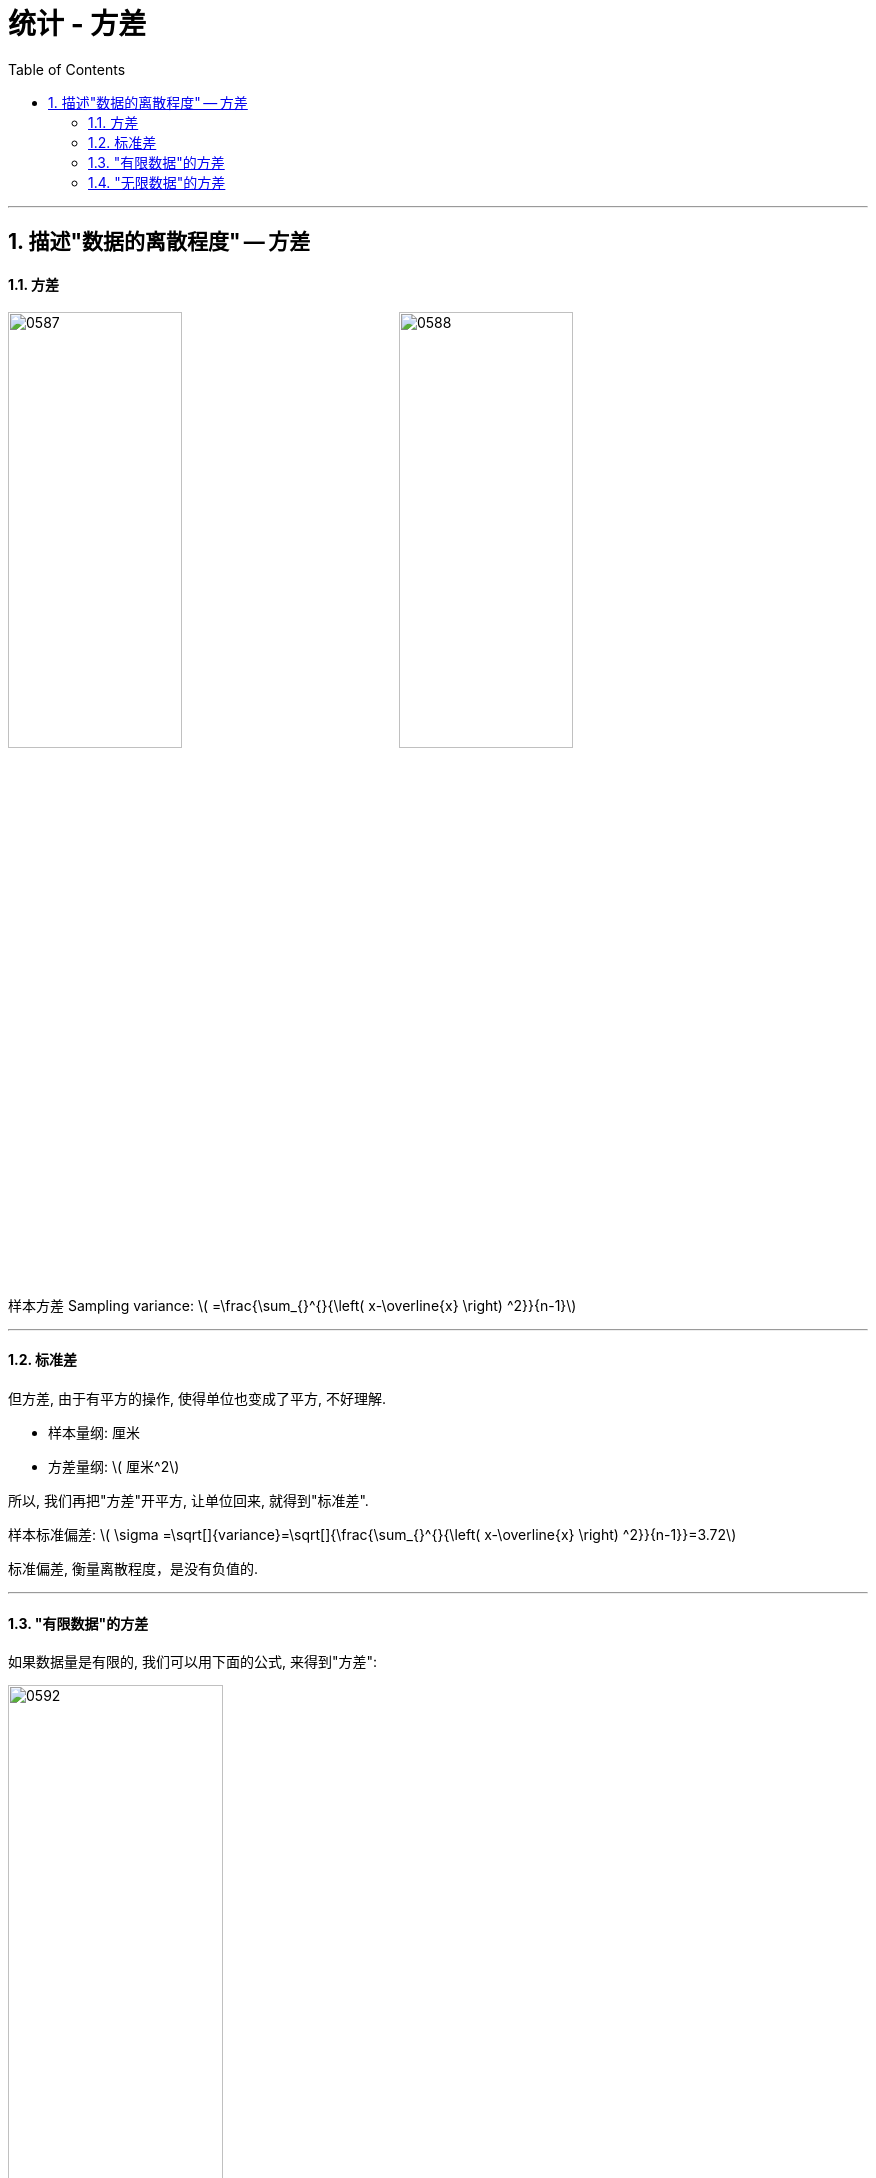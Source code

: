 

= 统计 - 方差
:sectnums:
:toclevels: 3
:toc: left

---

== 描述"数据的离散程度" -- 方差

==== 方差

image:img/0587.png[,45%]
image:img/0588.png[,45%]

样本方差 Sampling variance:  latexmath:[ =\frac{\sum_{}^{}{\left( x-\overline{x} \right) ^2}}{n-1}]

'''

==== 标准差

但方差, 由于有平方的操作, 使得单位也变成了平方, 不好理解.

- 样本量纲: 厘米
- 方差量纲: latexmath:[ 厘米^2]


所以, 我们再把"方差"开平方, 让单位回来, 就得到"标准差".

样本标准偏差: latexmath:[ \sigma =\sqrt[\]{variance}=\sqrt[\]{\frac{\sum_{}^{}{\left( x-\overline{x} \right) ^2}}{n-1}}=3.72]

标准偏差, 衡量离散程度，是没有负值的.

'''

==== "有限数据"的方差

如果数据量是有限的, 我们可以用下面的公式, 来得到"方差":

image:img/0592.png[,50%]


'''

==== "无限数据"的方差

但是, 对于数据量是无限的, 其总体的方差, 该怎么算呢? 无限数量的数据, 就不存在 "总数n" 了, 也不可能知道其总体均值 μ. 也无法知道所有的具体X值.

无限总体方差:

latexmath:[ \sigma ^2=\frac{\sum_{}^{}{\left( \overset{\text{未知}}{\overbrace{X}}-\overset{\text{未知}}{\overbrace{\mu }} \right) ^2}}{\underset{\text{无限}}{\underbrace{N}}}]

此时, 我们就换种方法来算: 用"样本均值", 来代替"总体均值"; 用"抽样数据中的X变量值", 来代替"总体数据中的X变量值"; 用"样本数量", 来代替"无限的总体数量". 但是这样, 从样本算出来的值, 一定是和总体中算出来的客观值, 有差异的. 即, "样本容量"占"总体容量"的比例越小, 偏差越大.

所以, 我们就要再乘上一个修正系数, 才能得到"无限数据"的方差公式:

image:img/0594.png[,40%]

这个系数 stem:[ \frac{n} {n-1}] 是被数学证明的.

'''















